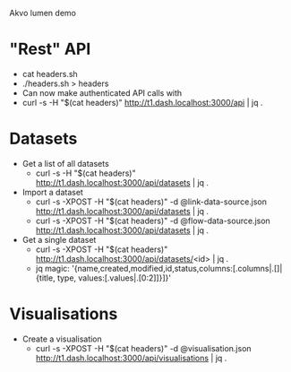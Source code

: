 Akvo lumen demo

* "Rest" API
  * cat headers.sh
  * ./headers.sh > headers
  * Can now make authenticated API calls with
  * curl -s -H "$(cat headers)" http://t1.dash.localhost:3000/api | jq .

* Datasets
  * Get a list of all datasets
    * curl -s -H "$(cat headers)" http://t1.dash.localhost:3000/api/datasets | jq .
  * Import a dataset
    * curl -s -XPOST -H "$(cat headers)" -d @link-data-source.json http://t1.dash.localhost:3000/api/datasets | jq .
    * curl -s -XPOST -H "$(cat headers)" -d @flow-data-source.json http://t1.dash.localhost:3000/api/datasets | jq .
  * Get a single dataset
    * curl -s -XPOST -H "$(cat headers)" http://t1.dash.localhost:3000/api/datasets/<id> | jq .
    * jq magic: '{name,created,modified,id,status,columns:[.columns|.[]|{title, type, values:[.values|.[0:2]]}]}'

* Visualisations
  * Create a visualisation
    * curl -s -XPOST -H "$(cat headers)" -d @visualisation.json http://t1.dash.localhost:3000/api/visualisations | jq .
